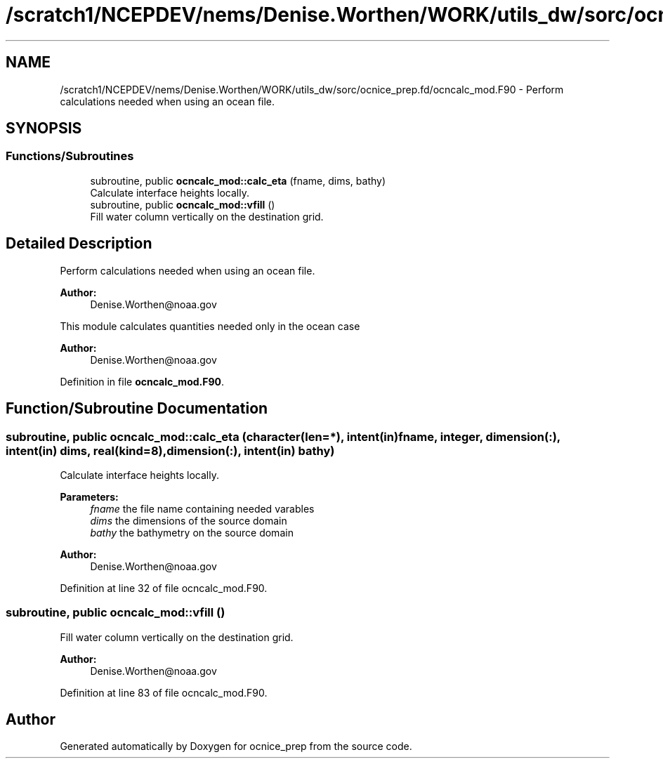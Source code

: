 .TH "/scratch1/NCEPDEV/nems/Denise.Worthen/WORK/utils_dw/sorc/ocnice_prep.fd/ocncalc_mod.F90" 3 "Mon May 6 2024" "Version 1.13.0" "ocnice_prep" \" -*- nroff -*-
.ad l
.nh
.SH NAME
/scratch1/NCEPDEV/nems/Denise.Worthen/WORK/utils_dw/sorc/ocnice_prep.fd/ocncalc_mod.F90 \- Perform calculations needed when using an ocean file\&.  

.SH SYNOPSIS
.br
.PP
.SS "Functions/Subroutines"

.in +1c
.ti -1c
.RI "subroutine, public \fBocncalc_mod::calc_eta\fP (fname, dims, bathy)"
.br
.RI "Calculate interface heights locally\&. "
.ti -1c
.RI "subroutine, public \fBocncalc_mod::vfill\fP ()"
.br
.RI "Fill water column vertically on the destination grid\&. "
.in -1c
.SH "Detailed Description"
.PP 
Perform calculations needed when using an ocean file\&. 


.PP
\fBAuthor:\fP
.RS 4
Denise.Worthen@noaa.gov
.RE
.PP
This module calculates quantities needed only in the ocean case 
.PP
\fBAuthor:\fP
.RS 4
Denise.Worthen@noaa.gov 
.RE
.PP

.PP
Definition in file \fBocncalc_mod\&.F90\fP\&.
.SH "Function/Subroutine Documentation"
.PP 
.SS "subroutine, public ocncalc_mod::calc_eta (character(len=*), intent(in) fname, integer, dimension(:), intent(in) dims, real(kind=8), dimension(:), intent(in) bathy)"

.PP
Calculate interface heights locally\&. 
.PP
\fBParameters:\fP
.RS 4
\fIfname\fP the file name containing needed varables 
.br
\fIdims\fP the dimensions of the source domain 
.br
\fIbathy\fP the bathymetry on the source domain
.RE
.PP
\fBAuthor:\fP
.RS 4
Denise.Worthen@noaa.gov 
.RE
.PP

.PP
Definition at line 32 of file ocncalc_mod\&.F90\&.
.SS "subroutine, public ocncalc_mod::vfill ()"

.PP
Fill water column vertically on the destination grid\&. 
.PP
\fBAuthor:\fP
.RS 4
Denise.Worthen@noaa.gov 
.RE
.PP

.PP
Definition at line 83 of file ocncalc_mod\&.F90\&.
.SH "Author"
.PP 
Generated automatically by Doxygen for ocnice_prep from the source code\&.
